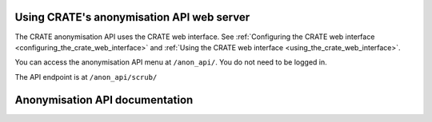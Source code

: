 ..  crate_anon/docs/source/anonymisation/api.rst

..  Copyright (C) 2015, University of Cambridge, Department of Psychiatry.
    Created by Rudolf Cardinal (rnc1001@cam.ac.uk).
    .
    This file is part of CRATE.
    .
    CRATE is free software: you can redistribute it and/or modify
    it under the terms of the GNU General Public License as published by
    the Free Software Foundation, either version 3 of the License, or
    (at your option) any later version.
    .
    CRATE is distributed in the hope that it will be useful,
    but WITHOUT ANY WARRANTY; without even the implied warranty of
    MERCHANTABILITY or FITNESS FOR A PARTICULAR PURPOSE. See the
    GNU General Public License for more details.
    .
    You should have received a copy of the GNU General Public License
    along with CRATE. If not, see <https://www.gnu.org/licenses/>.

.. _Django: https://www.djangoproject.com/
.. _Django Rest Framework: https://www.django-rest-framework.org

.. _anonymisation_api:

============================================
 Using CRATE's anonymisation API web server
============================================

The CRATE anonymisation API uses the CRATE web interface. See :ref:`Configuring
the CRATE web interface <configuring_the_crate_web_interface>` and :ref:`Using
the CRATE web interface <using_the_crate_web_interface>`.

You can access the anonymisation API menu at ``/anon_api/``. You do not need to
be logged in.

The API endpoint is at ``/anon_api/scrub/``

=================================
 Anonymisation API documentation
=================================

.. raw:: html
   :file: _crate_api.html
